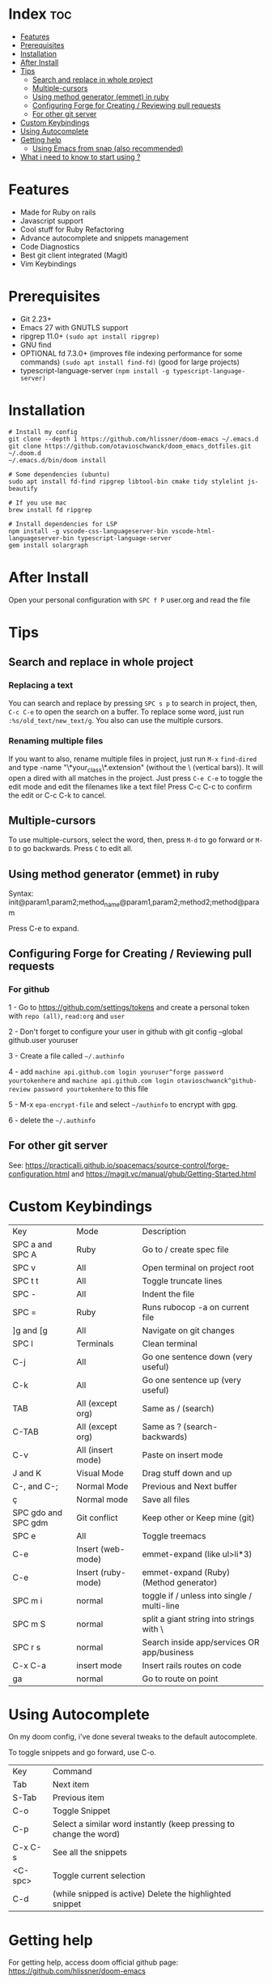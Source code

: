 * Index :toc:
- [[#features][Features]]
- [[#prerequisites][Prerequisites]]
- [[#installation][Installation]]
- [[#after-install][After Install]]
- [[#tips][Tips]]
  - [[#search-and-replace-in-whole-project][Search and replace in whole project]]
  - [[#multiple-cursors][Multiple-cursors]]
  - [[#using-method-generator-emmet-in-ruby][Using method generator (emmet) in ruby]]
  - [[#configuring-forge-for-creating--reviewing-pull-requests][Configuring Forge for Creating / Reviewing pull requests]]
  - [[#for-other-git-server][For other git server]]
- [[#custom-keybindings][Custom Keybindings]]
- [[#using-autocomplete][Using Autocomplete]]
- [[#getting-help][Getting help]]
  - [[#using-emacs-from-snap-also-recommended][Using Emacs from snap (also recommended)]]
- [[#what-i-need-to-know-to-start-using-][What i need to know to start using ?]]

* Features
+ Made for Ruby on rails
+ Javascript support
+ Cool stuff for Ruby Refactoring
+ Advance autocomplete and snippets management
+ Code Diagnostics
+ Best git client integrated (Magit)
+ Vim Keybindings

* Prerequisites
 - Git 2.23+
 - Emacs 27 with GNUTLS support
 - ripgrep 11.0+ =(sudo apt install ripgrep)=
 - GNU find
 - OPTIONAL fd 7.3.0+ (improves file indexing performance for some commands) =(sudo apt install find-fd)= (good for large projects)
 - typescript-language-server =(npm install -g typescript-language-server)=

* Installation
#+BEGIN_SRC shell
# Install my config
git clone --depth 1 https://github.com/hlissner/doom-emacs ~/.emacs.d
git clone https://github.com/otavioschwanck/doom_emacs_dotfiles.git ~/.doom.d
~/.emacs.d/bin/doom install

# Some dependencies (ubuntu)
sudo apt install fd-find ripgrep libtool-bin cmake tidy stylelint js-beautify

# If you use mac
brew install fd ripgrep

# Install dependencies for LSP
npm install -g vscode-css-languageserver-bin vscode-html-languageserver-bin typescript-language-server
gem install solargraph
#+END_SRC

* After Install
Open your personal configuration with =SPC f P= user.org and read the file

* Tips
** Search and replace in whole project
*** Replacing a text
You can search and replace by pressing =SPC s p= to search in project, then, =C-c C-e= to open the search on a buffer.  To replace some word, just run =:%s/old_text/new_text/g=. You also can use the multiple cursors.

*** Renaming multiple files
If you want to also, rename multiple files in project, just run =M-x= =find-dired= and type -name "\*your_class\*.extension" (without the \ (vertical bars)). It will open a dired with all matches in the project.  Just press =C-e C-e= to toggle the edit mode and edit the filenames like a text file!
Press C-c C-c to confirm the edit or C-c C-k to cancel.

** Multiple-cursors
To use multiple-cursors, select the word, then, press =M-d= to go forward or =M-D= to go backwards.  Press =C= to edit all.

** Using method generator (emmet) in ruby
Syntax: init@param1,param2;method_name@param1,param2;method2;method@param

Press C-e to expand.

** Configuring Forge for Creating / Reviewing pull requests
*** For github
1 - Go to https://github.com/settings/tokens and create a personal token with =repo (all)=, =read:org= and =user=

2 - Don't forget to configure your user in github with git config --global github.user youruser

3 - Create a file called =~/.authinfo=

4 - add =machine api.github.com login youruser^forge password yourtokenhere= and =machine api.github.com login otavioschwanck^github-review password yourtokenhere= to this file

5 - M-x =epa-encrypt-file= and select =~/authinfo= to encrypt with gpg.

6 - delete the =~/.authinfo=


** For other git server
See: https://practicalli.github.io/spacemacs/source-control/forge-configuration.html and https://magit.vc/manual/ghub/Getting-Started.html

* Custom Keybindings
| Key                 | Mode               | Description                                 |
| SPC a and SPC A     | Ruby               | Go to / create spec file                    |
| SPC v               | All                | Open terminal on project root               |
| SPC t t             | All                | Toggle truncate lines                       |
| SPC -               | All                | Indent the file                             |
| SPC =               | Ruby               | Runs rubocop -a on current file             |
| ]g and [g           | All                | Navigate on git changes                     |
| SPC l               | Terminals          | Clean terminal                              |
| C-j                 | All                | Go one sentence down (very useful)          |
| C-k                 | All                | Go one sentence up (very useful)            |
| TAB                 | All (except org)   | Same as / (search)                          |
| C-TAB               | All (except org)   | Same as ? (search-backwards)                |
| C-v                 | All (insert mode)  | Paste on insert mode                        |
| J and K             | Visual Mode        | Drag stuff down and up                      |
| C-, and C-;         | Normal Mode        | Previous and Next buffer                    |
| ç                   | Normal mode        | Save all files                              |
| SPC gdo and SPC gdm | Git conflict       | Keep other or Keep mine (git)               |
| SPC e               | All                | Toggle treemacs                             |
| C-e                 | Insert (web-mode)  | emmet-expand (like ul>li*3)                 |
| C-e                 | Insert (ruby-mode) | emmet-expand (Ruby) (Method generator)      |
| SPC m i             | normal             | toggle if / unless into single / multi-line |
| SPC m S             | normal             | split a giant string into strings with \    |
| SPC r s             | normal             | Search inside app/services OR app/business  |
| C-x C-a             | insert mode        | Insert rails routes on code                 |
| ga                  | normal             | Go to route on point                        |

* Using Autocomplete
#+caption: Autocomplete
On my doom config, i've done several tweaks to the default autocomplete.

To toggle snippets and go forward, use C-o.

| Key     | Command                                                            |
| Tab     | Next item                                                          |
| S-Tab   | Previous item                                                      |
| C-o     | Toggle Snippet                                                     |
| C-p     | Select a similar word instantly (keep pressing to change the word) |
| C-x C-s | See all the snippets                                               |
| <C-spc> | Toggle current selection                                           |
| C-d     | (while snipped is active) Delete the highlighted snippet           |

* Getting help
For getting help, access doom official github page: https://github.com/hlissner/doom-emacs

** Using Emacs from snap (also recommended)
Just run `sudo snap install emacs --classic`

* What i need to know to start using ?
I really recommend you to learn the basics of vim first, choose one:

+ [[https://www.udemy.com/course/vim-commands-cheat-sheet/][Vim Udemy Course]] (non-free) (for vim) (3h course) (very good course, i did this) (Very Complete!)
+ [[https://www.youtube.com/watch?v=ER5JYFKkYDg][Vim Tutorial pt 1]] and [[https://www.youtube.com/watch?v=tExTz7GnpdQ][Vim Tutorial pt 2]] (free) (basic)
+ [[https://www.youtube.com/watch?v=H3o4l4GVLW0&list=PLm323Lc7iSW_wuxqmKx_xxNtJC_hJbQ7R][Vim Youtube Course - 6 Videos, ignore the 6]] (free) (basic-intermediary)

After that, you can see the [[https://www.youtube.com/watch?v=rCMh7srOqvw&list=PLhXZp00uXBk4np17N39WvB80zgxlZfVwj][Doom Casts]] to learn the basics of doom emacs (optional)
Don't forget to see the =evil cheatsheet pt-BR.png= on the root of this repository!

Don'tt forget the [[https://discord.gg/qvGgnVx][Doom Emacs Discord Server]], is always full of people that always helps!
You can get help of any command on doom with SPC h p (function) of SPC h k + keybinding = (to see the options, etc.)
